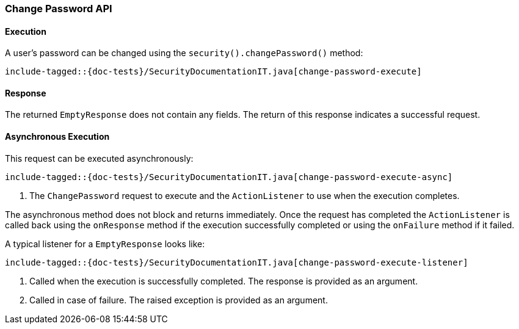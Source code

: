 [[java-rest-high-security-change-password]]
=== Change Password API

[[java-rest-high-security-change-password-execution]]
==== Execution

A user's password can be changed using the `security().changePassword()`
method:

["source","java",subs="attributes,callouts,macros"]
--------------------------------------------------
include-tagged::{doc-tests}/SecurityDocumentationIT.java[change-password-execute]
--------------------------------------------------

[[java-rest-high-change-password-response]]
==== Response

The returned `EmptyResponse` does not contain any fields. The return of this
response indicates a successful request.

[[java-rest-high-x-pack-security-change-password-async]]
==== Asynchronous Execution

This request can be executed asynchronously:

["source","java",subs="attributes,callouts,macros"]
--------------------------------------------------
include-tagged::{doc-tests}/SecurityDocumentationIT.java[change-password-execute-async]
--------------------------------------------------
<1> The `ChangePassword` request to execute and the `ActionListener` to use when
the execution completes.

The asynchronous method does not block and returns immediately. Once the request
has completed the `ActionListener` is called back using the `onResponse` method
if the execution successfully completed or using the `onFailure` method if
it failed.

A typical listener for a `EmptyResponse` looks like:

["source","java",subs="attributes,callouts,macros"]
--------------------------------------------------
include-tagged::{doc-tests}/SecurityDocumentationIT.java[change-password-execute-listener]
--------------------------------------------------
<1> Called when the execution is successfully completed. The response is
provided as an argument.
<2> Called in case of failure. The raised exception is provided as an argument.
